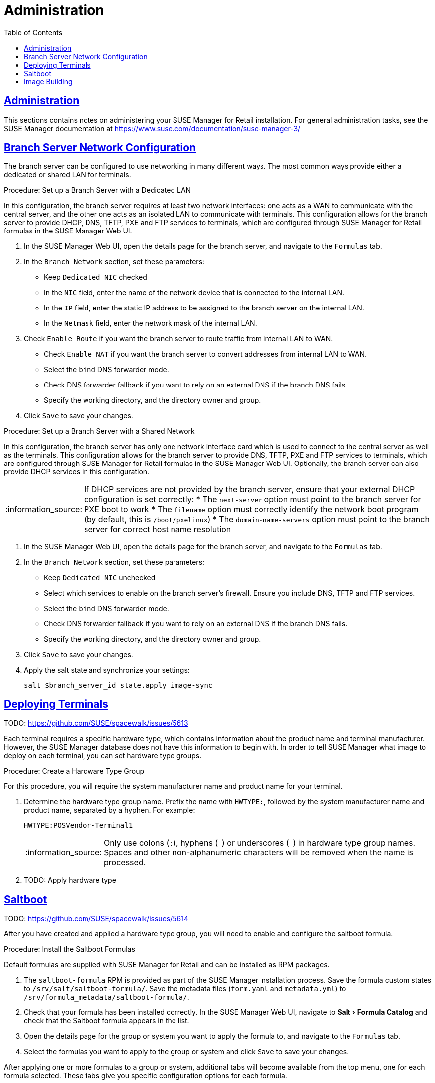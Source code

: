 [[retail.chap.admin]]
= Administration
ifdef::env-github,backend-html5,backend-docbook5[]
//Admonitions
:tip-caption: :bulb:
:note-caption: :information_source:
:important-caption: :heavy_exclamation_mark:
:caution-caption: :fire:
:warning-caption: :warning:
// SUSE ENTITIES FOR GITHUB
// System Architecture
:zseries: z Systems
:ppc: POWER
:ppc64le: ppc64le
:ipf : Itanium
:x86: x86
:x86_64: x86_64
// Rhel Entities
:rhel: Red Hat Linux Enterprise
:rhnminrelease6: Red Hat Enterprise Linux Server 6
:rhnminrelease7: Red Hat Enterprise Linux Server 7
// SUSE Manager Entities
:productname:
:susemgr: SUSE Manager
:smr: SUSE Manager for Retail
:susemgrproxy: SUSE Manager Proxy
:productnumber: 3.2
:webui: Web UI
// SUSE Product Entities
:sles-version: 12
:sp-version: SP3
:jeos: JeOS
:scc: SUSE Customer Center
:sls: SUSE Linux Enterprise Server
:sle: SUSE Linux Enterprise
:slsa: SLES
:suse: SUSE
endif::[]
// Asciidoctor Front Matter
:doctype: book
:sectlinks:
:toc: left
:icons: font
:experimental:
:sourcedir: .
:imagesdir: images





[[retail.sect.admin]]
== Administration

This sections contains notes on administering your {smr} installation.
For general administration tasks, see the {susemgr} documentation at https://www.suse.com/documentation/suse-manager-3/

[[retail.sect.admin.branch_network_config]]
== Branch Server Network Configuration

The branch server can be configured to use networking in many different ways.
The most common ways provide either a dedicated or shared LAN for terminals.


.Procedure: Set up a Branch Server with a Dedicated LAN

In this configuration, the branch server requires at least two network interfaces: one acts as a WAN to communicate with the central server, and the other one acts as an isolated LAN to communicate with terminals.
This configuration allows for the branch server to provide DHCP, DNS, TFTP, PXE and FTP services to terminals, which are configured through {smr} formulas in the {susemgr} {webui}.

. In the {susemgr} {webui}, open the details page for the branch server, and navigate to the [guimenu]``Formulas`` tab.
. In the [guimenu]``Branch Network`` section, set these parameters:
* Keep [guimenu]``Dedicated NIC`` checked
* In the [guimenu]``NIC`` field, enter the name of the network device that is connected to the internal LAN.
* In the [guimenu]``IP`` field, enter the static IP address to be assigned to the branch server on the internal LAN.
* In the [guimenu]``Netmask`` field, enter the network mask of the internal LAN.
. Check [guimenu]``Enable Route`` if you want the branch server to route traffic from internal LAN to WAN.
* Check [guimenu]``Enable NAT`` if you want the branch server to convert addresses from internal LAN to WAN.
* Select the [guimenu]``bind`` DNS forwarder mode.
* Check DNS forwarder fallback if you want to rely on an external DNS if the branch DNS fails.
* Specify the working directory, and the directory owner and group.
. Click [btn]``Save`` to save your changes.


.Procedure: Set up a Branch Server with a Shared Network

In this configuration, the branch server has only one network interface card which is used to connect to the central server as well as the terminals.
This configuration allows for the branch server to provide DNS, TFTP, PXE and FTP services to terminals, which are configured through {smr} formulas in the {susemgr} {webui}.
Optionally, the branch server can also provide DHCP services in this configuration.

[NOTE]
====
If DHCP services are not provided by the branch server, ensure that your external DHCP configuration is set correctly:
* The [systemitem]``next-server`` option must point to the branch server for PXE boot to work
* The [systemitem]``filename`` option must correctly identify the network boot program (by default, this is [path]``/boot/pxelinux``)
* The [systemitem]``domain-name-servers`` option must point to the branch server for correct host name resolution
====

. In the {susemgr} {webui}, open the details page for the branch server, and navigate to the [guimenu]``Formulas`` tab.
. In the [guimenu]``Branch Network`` section, set these parameters:
* Keep [guimenu]``Dedicated NIC`` unchecked
* Select which services to enable on the branch server’s firewall.
Ensure you include DNS, TFTP and FTP services.
* Select the [guimenu]``bind`` DNS forwarder mode.
* Check DNS forwarder fallback if you want to rely on an external DNS if the branch DNS fails.
* Specify the working directory, and the directory owner and group.
. Click [btn]``Save`` to save your changes.
. Apply the salt state and synchronize your settings:
+
----
salt $branch_server_id state.apply image-sync
----


[[retail.sect.admin.deploy_terminals]]
== Deploying Terminals

TODO: https://github.com/SUSE/spacewalk/issues/5613

Each terminal requires a specific hardware type, which contains information about the product name and terminal manufacturer.
However, the {susemgr} database does not have this information to begin with.
In order to tell {susemgr} what image to deploy on each terminal, you can set hardware type groups.


.Procedure: Create a Hardware Type Group

For this procedure, you will require the system manufacturer name and product name for your terminal.

. Determine the hardware type group name.
Prefix the name with [systemitem]``HWTYPE:``, followed by the system manufacturer name and product name, separated by a hyphen.
For example:
+
----
HWTYPE:POSVendor-Terminal1
----
+
[NOTE]
====
Only use colons (``:``), hyphens (``-``) or underscores (``_``) in hardware type group names.
Spaces and other non-alphanumeric characters will be removed when the name is processed.
====
+
. TODO: Apply hardware type



[[retail.sect.admin.saltboot]]
== Saltboot

TODO: https://github.com/SUSE/spacewalk/issues/5614

After you have created and applied a hardware type group, you will need to enable and configure the saltboot formula.

.Procedure: Install the Saltboot Formulas
Default formulas are supplied with {smr} and can be installed as RPM packages.

. The [package]``saltboot-formula`` RPM is provided as part of the {susemgr} installation process.
Save the formula custom states to [path]``/srv/salt/saltboot-formula/``.
Save the metadata files ([path]``form.yaml`` and [path]``metadata.yml``) to [path]``/srv/formula_metadata/saltboot-formula/``.
. Check that your formula has been installed correctly.
In the {susemgr} {webui}, navigate to menu:Salt[Formula Catalog] and check that the Saltboot formula appears in the list.
. Open the details page for the group or system you want to apply the formula to, and navigate to the [guimenu]``Formulas`` tab.
. Select the formulas you want to apply to the group or system and click [btn]``Save`` to save your changes.

After applying one or more formulas to a group or system, additional tabs will become available from the top menu, one for each formula selected.
These tabs give you specific configuration options for each formula.

When you have finished customizing your formula values you will need to apply highstate for them to take effect.
Do this by clicking [btn]``Apply Highstate`` from any formulas page.
Applying highstate will execute the state associated with the formula and configure the affected systems.

If you need to change any values, or re-apply formulas because of a failure, make the changes in the [guimenu]``Formulas`` tab, save your changes, and re-apply the highstate.
Salt will ensure that only modified values are adjusted and restart or reinstall services only when necessary.

For additional information about Salt formulas, see: https://docs.saltstack.com/en/latest/topics/development/conventions/formulas.html



[[retail.sect.admin.image_building]]
== Image Building

TODO: https://github.com/SUSE/spacewalk/issues/5612

￼ setting root user (or other users), see docu of SLEPOS
￼ note that image needs to stay on the same SUMA instance
￼ point to the git repository with examples, describe how to use it

////
Commenting this heading out until we have content for it. LKB
[[retail.sect.admin.troubleshooting]]
== Troubleshooting

TODO: https://github.com/SUSE/spacewalk/issues/5616
////
